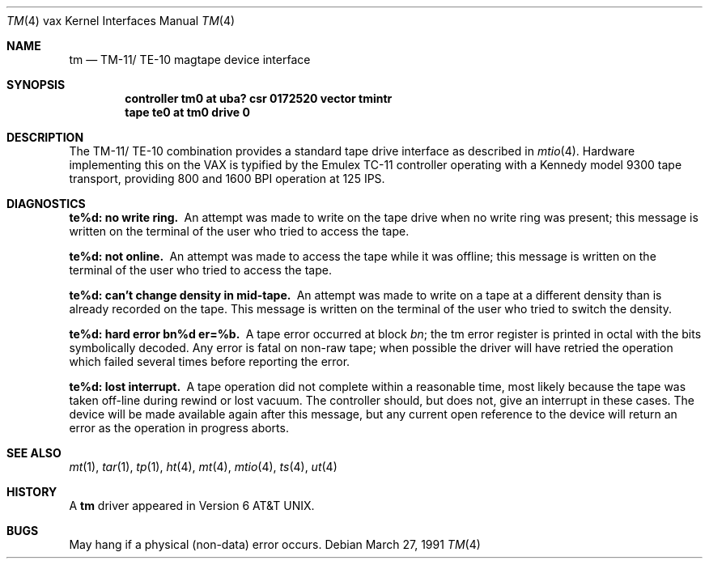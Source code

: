 .\"	$OpenBSD: tm.4,v 1.6 2002/04/03 06:21:26 mpech Exp $
.\"	$NetBSD: tm.4,v 1.3 1996/03/03 17:14:04 thorpej Exp $
.\"
.\" Copyright (c) 1980, 1991 Regents of the University of California.
.\" All rights reserved.
.\"
.\" Redistribution and use in source and binary forms, with or without
.\" modification, are permitted provided that the following conditions
.\" are met:
.\" 1. Redistributions of source code must retain the above copyright
.\"    notice, this list of conditions and the following disclaimer.
.\" 2. Redistributions in binary form must reproduce the above copyright
.\"    notice, this list of conditions and the following disclaimer in the
.\"    documentation and/or other materials provided with the distribution.
.\" 3. All advertising materials mentioning features or use of this software
.\"    must display the following acknowledgement:
.\"	This product includes software developed by the University of
.\"	California, Berkeley and its contributors.
.\" 4. Neither the name of the University nor the names of its contributors
.\"    may be used to endorse or promote products derived from this software
.\"    without specific prior written permission.
.\"
.\" THIS SOFTWARE IS PROVIDED BY THE REGENTS AND CONTRIBUTORS ``AS IS'' AND
.\" ANY EXPRESS OR IMPLIED WARRANTIES, INCLUDING, BUT NOT LIMITED TO, THE
.\" IMPLIED WARRANTIES OF MERCHANTABILITY AND FITNESS FOR A PARTICULAR PURPOSE
.\" ARE DISCLAIMED.  IN NO EVENT SHALL THE REGENTS OR CONTRIBUTORS BE LIABLE
.\" FOR ANY DIRECT, INDIRECT, INCIDENTAL, SPECIAL, EXEMPLARY, OR CONSEQUENTIAL
.\" DAMAGES (INCLUDING, BUT NOT LIMITED TO, PROCUREMENT OF SUBSTITUTE GOODS
.\" OR SERVICES; LOSS OF USE, DATA, OR PROFITS; OR BUSINESS INTERRUPTION)
.\" HOWEVER CAUSED AND ON ANY THEORY OF LIABILITY, WHETHER IN CONTRACT, STRICT
.\" LIABILITY, OR TORT (INCLUDING NEGLIGENCE OR OTHERWISE) ARISING IN ANY WAY
.\" OUT OF THE USE OF THIS SOFTWARE, EVEN IF ADVISED OF THE POSSIBILITY OF
.\" SUCH DAMAGE.
.\"
.\"     from: @(#)tm.4	6.3 (Berkeley) 3/27/91
.\"
.Dd March 27, 1991
.Dt TM 4 vax
.Os
.Sh NAME
.Nm tm
.Nd
.Tn TM-11 Ns / Tn TE-10
magtape device interface
.Sh SYNOPSIS
.Cd "controller tm0 at uba? csr 0172520 vector tmintr"
.Cd "tape te0 at tm0 drive 0"
.Sh DESCRIPTION
The
.Tn TM-11 Ns / Tn TE-10
combination provides a standard tape drive
interface as described in
.Xr mtio 4 .
Hardware implementing this on the
.Tn VAX
is typified by the Emulex
.Tn TC-11
controller operating with a Kennedy model 9300 tape transport,
providing 800 and 1600
.Tn BPI operation at 125
.Tn IPS .
.Sh DIAGNOSTICS
.Bl -diag
.It te%d: no write ring.
An attempt was made to write on the tape drive
when no write ring was present; this message is written on the terminal of
the user who tried to access the tape.
.Pp
.It te%d: not online.
An attempt was made to access the tape while it
was offline; this message is written on the terminal of the user
who tried to access the tape.
.Pp
.It te%d: can't change density in mid-tape.
An attempt was made to write
on a tape at a different density than is already recorded on the tape.
This message is written on the terminal of the user who tried to switch
the density.
.Pp
.It te%d: hard error bn%d er=%b.
A tape error occurred
at block
.Em bn ;
the tm error register is
printed in octal with the bits symbolically decoded.
Any error is fatal on non-raw tape; when possible the driver will have retried
the operation which failed several times before reporting the error.
.Pp
.It te%d: lost interrupt.
A tape operation did not complete
within a reasonable time, most likely because the tape was taken
off-line during rewind or lost vacuum.
The controller should, but does not, give an interrupt in these cases.
The device will be made available again after this message, but any current
open reference to the device will return an error as the operation in progress
aborts.
.El
.Sh SEE ALSO
.Xr mt 1 ,
.Xr tar 1 ,
.Xr tp 1 ,
.Xr ht 4 ,
.Xr mt 4 ,
.Xr mtio 4 ,
.Xr ts 4 ,
.Xr ut 4
.Sh HISTORY
A
.Nm
driver appeared in
.At v6 .
.Sh BUGS
May hang if a physical (non-data) error occurs.
